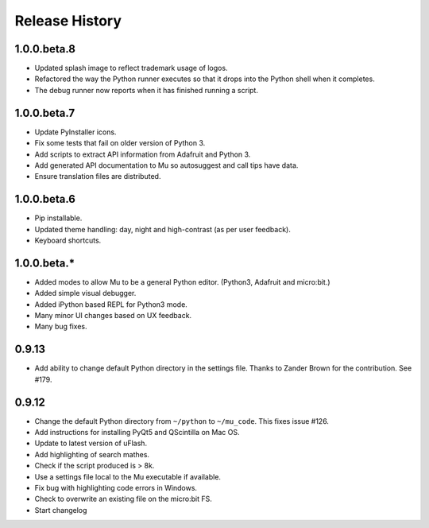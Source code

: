 Release History
===============

1.0.0.beta.8
------------

* Updated splash image to reflect trademark usage of logos.
* Refactored the way the Python runner executes so that it drops into the Python shell when it completes.
* The debug runner now reports when it has finished running a script.

1.0.0.beta.7
------------

* Update PyInstaller icons.
* Fix some tests that fail on older version of Python 3.
* Add scripts to extract API information from Adafruit and Python 3.
* Add generated API documentation to Mu so autosuggest and call tips have data.
* Ensure translation files are distributed.

1.0.0.beta.6
------------

* Pip installable.
* Updated theme handling: day, night and high-contrast (as per user feedback).
* Keyboard shortcuts.

1.0.0.beta.*
------------

* Added modes to allow Mu to be a general Python editor. (Python3, Adafruit and micro:bit.)
* Added simple visual debugger.
* Added iPython based REPL for Python3 mode.
* Many minor UI changes based on UX feedback.
* Many bug fixes.

0.9.13
------

* Add ability to change default Python directory in the settings file. Thanks to Zander Brown for the contribution. See #179.

0.9.12
------

* Change the default Python directory from ``~/python`` to ``~/mu_code``. This fixes issue #126.
* Add instructions for installing PyQt5 and QScintilla on Mac OS.
* Update to latest version of uFlash.
* Add highlighting of search mathes.
* Check if the script produced is > 8k.
* Use a settings file local to the Mu executable if available.
* Fix bug with highlighting code errors in Windows.
* Check to overwrite an existing file on the micro:bit FS.
* Start changelog
